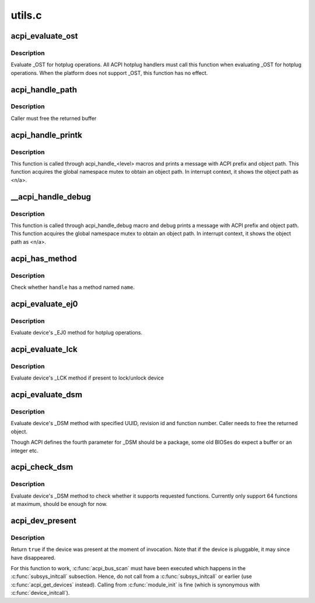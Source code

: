 .. -*- coding: utf-8; mode: rst -*-

=======
utils.c
=======


.. _`acpi_evaluate_ost`:

acpi_evaluate_ost
=================

.. c:function:: acpi_status acpi_evaluate_ost (acpi_handle handle, u32 source_event, u32 status_code, struct acpi_buffer *status_buf)

    :param acpi_handle handle:
        ACPI device handle

    :param u32 source_event:
        source event code

    :param u32 status_code:
        status code

    :param struct acpi_buffer \*status_buf:
        optional detailed information (NULL if none)



.. _`acpi_evaluate_ost.description`:

Description
-----------

Evaluate _OST for hotplug operations. All ACPI hotplug handlers
must call this function when evaluating _OST for hotplug operations.
When the platform does not support _OST, this function has no effect.



.. _`acpi_handle_path`:

acpi_handle_path
================

.. c:function:: char *acpi_handle_path (acpi_handle handle)

    :param acpi_handle handle:

        *undescribed*



.. _`acpi_handle_path.description`:

Description
-----------


Caller must free the returned buffer



.. _`acpi_handle_printk`:

acpi_handle_printk
==================

.. c:function:: void acpi_handle_printk (const char *level, acpi_handle handle, const char *fmt,  ...)

    :param const char \*level:

        *undescribed*

    :param acpi_handle handle:

        *undescribed*

    :param const char \*fmt:

        *undescribed*

    :param ...:
        variable arguments



.. _`acpi_handle_printk.description`:

Description
-----------


This function is called through acpi_handle_<level> macros and prints
a message with ACPI prefix and object path.  This function acquires
the global namespace mutex to obtain an object path.  In interrupt
context, it shows the object path as <n/a>.



.. _`__acpi_handle_debug`:

__acpi_handle_debug
===================

.. c:function:: void __acpi_handle_debug (struct _ddebug *descriptor, acpi_handle handle, const char *fmt,  ...)

    :param struct _ddebug \*descriptor:

        *undescribed*

    :param acpi_handle handle:

        *undescribed*

    :param const char \*fmt:

        *undescribed*

    :param ...:
        variable arguments



.. _`__acpi_handle_debug.description`:

Description
-----------


This function is called through acpi_handle_debug macro and debug
prints a message with ACPI prefix and object path. This function
acquires the global namespace mutex to obtain an object path.  In
interrupt context, it shows the object path as <n/a>.



.. _`acpi_has_method`:

acpi_has_method
===============

.. c:function:: bool acpi_has_method (acpi_handle handle, char *name)

    :param acpi_handle handle:
        ACPI device handle

    :param char \*name:
        name of object or method



.. _`acpi_has_method.description`:

Description
-----------

Check whether ``handle`` has a method named ``name``\ .



.. _`acpi_evaluate_ej0`:

acpi_evaluate_ej0
=================

.. c:function:: acpi_status acpi_evaluate_ej0 (acpi_handle handle)

    :param acpi_handle handle:
        ACPI device handle



.. _`acpi_evaluate_ej0.description`:

Description
-----------

Evaluate device's _EJ0 method for hotplug operations.



.. _`acpi_evaluate_lck`:

acpi_evaluate_lck
=================

.. c:function:: acpi_status acpi_evaluate_lck (acpi_handle handle, int lock)

    :param acpi_handle handle:
        ACPI device handle

    :param int lock:
        lock device if non-zero, otherwise unlock device



.. _`acpi_evaluate_lck.description`:

Description
-----------

Evaluate device's _LCK method if present to lock/unlock device



.. _`acpi_evaluate_dsm`:

acpi_evaluate_dsm
=================

.. c:function:: union acpi_object *acpi_evaluate_dsm (acpi_handle handle, const u8 *uuid, int rev, int func, union acpi_object *argv4)

    evaluate device's _DSM method

    :param acpi_handle handle:
        ACPI device handle

    :param const u8 \*uuid:
        UUID of requested functions, should be 16 bytes

    :param int rev:
        revision number of requested function

    :param int func:
        requested function number

    :param union acpi_object \*argv4:
        the function specific parameter



.. _`acpi_evaluate_dsm.description`:

Description
-----------

Evaluate device's _DSM method with specified UUID, revision id and
function number. Caller needs to free the returned object.

Though ACPI defines the fourth parameter for _DSM should be a package,
some old BIOSes do expect a buffer or an integer etc.



.. _`acpi_check_dsm`:

acpi_check_dsm
==============

.. c:function:: bool acpi_check_dsm (acpi_handle handle, const u8 *uuid, int rev, u64 funcs)

    check if _DSM method supports requested functions.

    :param acpi_handle handle:
        ACPI device handle

    :param const u8 \*uuid:
        UUID of requested functions, should be 16 bytes at least

    :param int rev:
        revision number of requested functions

    :param u64 funcs:
        bitmap of requested functions



.. _`acpi_check_dsm.description`:

Description
-----------

Evaluate device's _DSM method to check whether it supports requested
functions. Currently only support 64 functions at maximum, should be
enough for now.



.. _`acpi_dev_present`:

acpi_dev_present
================

.. c:function:: bool acpi_dev_present (const char *hid)

    Detect presence of a given ACPI device in the system.

    :param const char \*hid:
        Hardware ID of the device.



.. _`acpi_dev_present.description`:

Description
-----------

Return ``true`` if the device was present at the moment of invocation.
Note that if the device is pluggable, it may since have disappeared.

For this function to work, :c:func:`acpi_bus_scan` must have been executed
which happens in the :c:func:`subsys_initcall` subsection. Hence, do not
call from a :c:func:`subsys_initcall` or earlier (use :c:func:`acpi_get_devices`
instead). Calling from :c:func:`module_init` is fine (which is synonymous
with :c:func:`device_initcall`).

